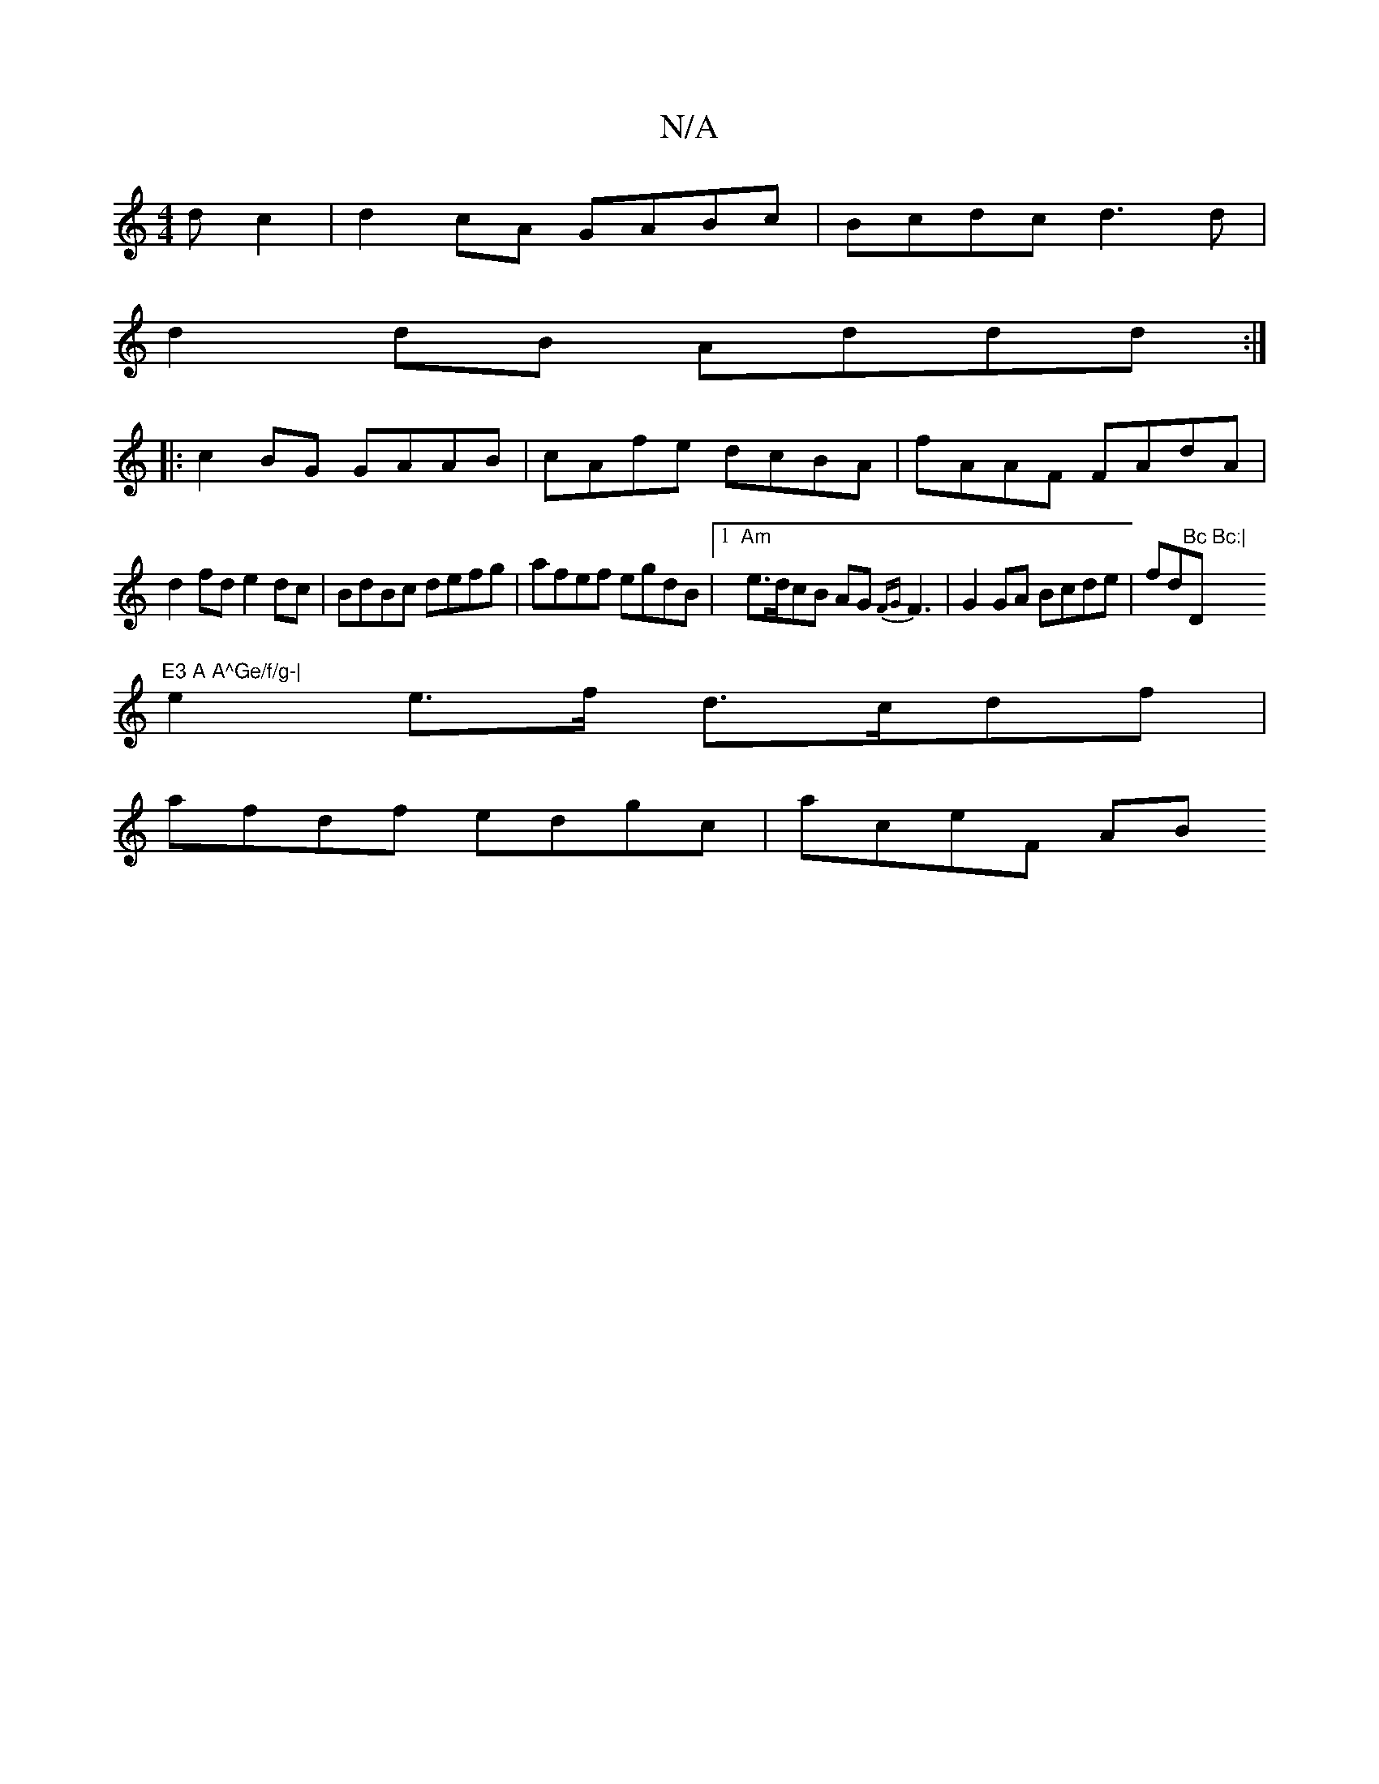 X:1
T:N/A
M:4/4
R:N/A
K:Cmajor
dc2 | d2cA GABc | Bcdc d3 d |
d2 dB Addd :|
|:c2BG GAAB|cAfe dcBA|fAAF FAdA|
d2fd e2dc|BdBc defg|afef egdB|[1 "Am"e>dcB AG{FG}F3|G2 GA Bcde|fd"Bc Bc:|"D"E3 A A^Ge/f/g-|
e2 e>f d>cdf|
afdf edgc|aceF AB